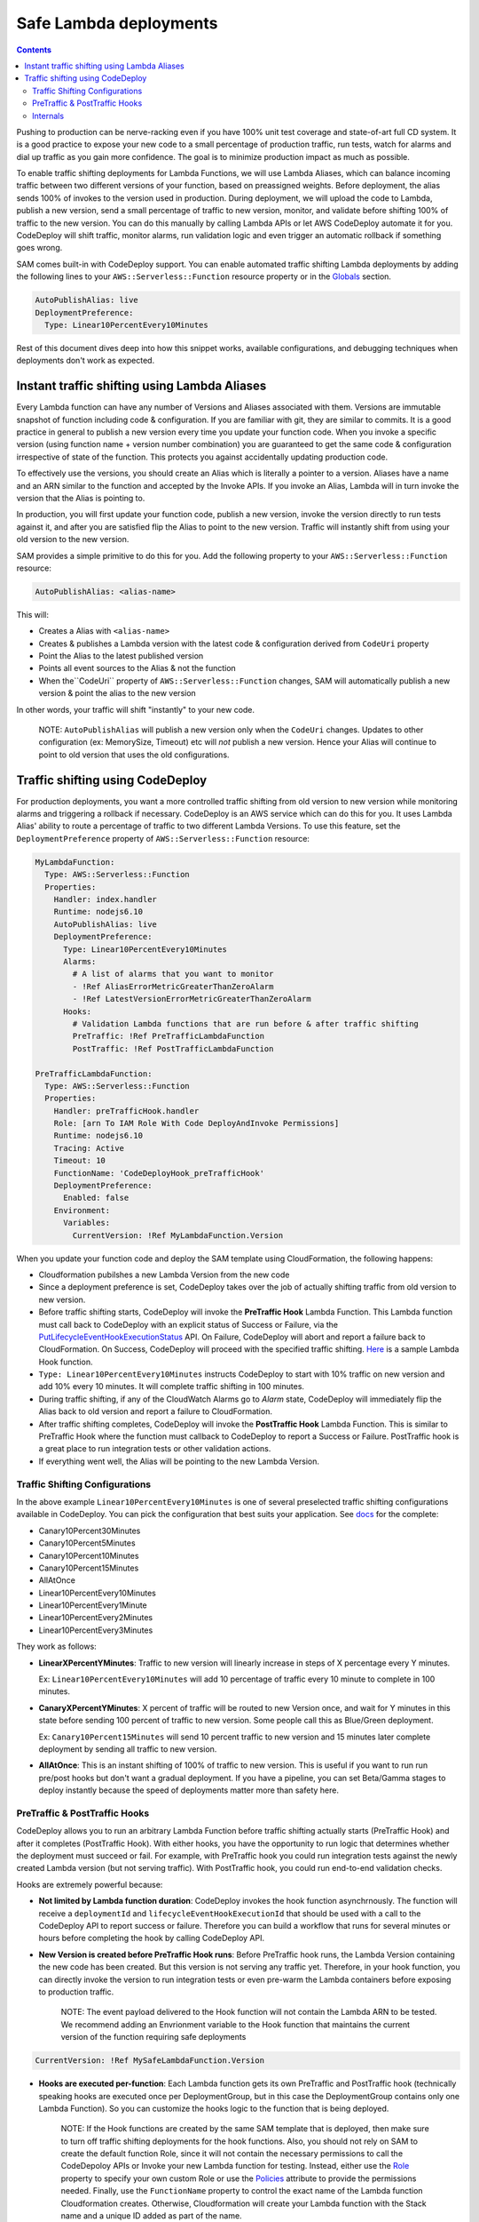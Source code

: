 Safe Lambda deployments
=======================

.. contents::

Pushing to production can be nerve-racking even if you have 100% unit test coverage and state-of-art full CD system. 
It is a good practice to expose your new code to a small percentage of production traffic, run tests, watch for alarms 
and dial up traffic as you gain more confidence. The goal is to minimize production impact as much as possible. 

To enable traffic shifting deployments for Lambda Functions, we will use Lambda Aliases, which can balance incoming 
traffic between two different versions of your function, based on preassigned weights. Before deployment, 
the alias sends 100% of invokes to the version used in production. During deployment, we will upload the code to Lambda,
publish a new version, send a small percentage of traffic to new version, monitor, and validate before shifting 
100% of traffic to the new version. You can do this manually by calling Lambda APIs or let AWS CodeDeploy automate 
it for you. CodeDeploy will shift traffic, monitor alarms, run validation logic and even trigger an automatic rollback 
if something goes wrong.

SAM comes built-in with CodeDeploy support. You can enable automated traffic shifting Lambda deployments by 
adding the following lines to your ``AWS::Serverless::Function`` resource property or in the 
`Globals`_ section.

.. code:: yaml

    AutoPublishAlias: live
    DeploymentPreference:
      Type: Linear10PercentEvery10Minutes

Rest of this document dives deep into how this snippet works, available configurations, and debugging techniques 
when deployments don't work as expected.

Instant traffic shifting using Lambda Aliases
---------------------------------------------

Every Lambda function can have any number of Versions and Aliases
associated with them. Versions are immutable snapshot of function
including code & configuration. If you are familiar with git, they are
similar to commits. It is a good practice in general to publish a new
version every time you update your function code. When you invoke a
specific version (using function name + version number combination) you
are guaranteed to get the same code & configuration irrespective of
state of the function. This protects you against accidentally updating
production code.

To effectively use the versions, you should create an Alias which is
literally a pointer to a version. Aliases have a name and an ARN similar
to the function and accepted by the Invoke APIs. If you invoke an Alias,
Lambda will in turn invoke the version that the Alias is pointing to.

In production, you will first update your function code, publish a new
version, invoke the version directly to run tests against it, and after
you are satisfied flip the Alias to point to the new version. Traffic
will instantly shift from using your old version to the new version.

SAM provides a simple primitive to do this for you. Add the following
property to your ``AWS::Serverless::Function`` resource:

.. code:: yaml

    AutoPublishAlias: <alias-name>

This will:

- Creates a Alias with ``<alias-name>``
- Creates & publishes a Lambda version with the latest code & configuration derived from ``CodeUri`` property
- Point the Alias to the latest published version
- Points all event sources to the Alias & not the function
- When the``CodeUri`` property of ``AWS::Serverless::Function`` changes, SAM will automatically publish a new version & point the alias to the new version

In other words, your traffic will shift "instantly" to your new code.

    NOTE: ``AutoPublishAlias`` will publish a new version only when the
    ``CodeUri`` changes. Updates to other configuration (ex: MemorySize,
    Timeout) etc will *not* publish a new version. Hence your Alias will
    continue to point to old version that uses the old configurations.

Traffic shifting using CodeDeploy
----------------------------------

For production deployments, you want a more controlled traffic shifting
from old version to new version while monitoring alarms and triggering a
rollback if necessary. CodeDeploy is an AWS service which can do this
for you. It uses Lambda Alias' ability to route a percentage of traffic
to two different Lambda Versions. To use this feature, set the
``DeploymentPreference`` property of ``AWS::Serverless::Function``
resource:

.. code:: yaml

  MyLambdaFunction:
    Type: AWS::Serverless::Function
    Properties:
      Handler: index.handler
      Runtime: nodejs6.10
      AutoPublishAlias: live
      DeploymentPreference:
        Type: Linear10PercentEvery10Minutes
        Alarms:
          # A list of alarms that you want to monitor
          - !Ref AliasErrorMetricGreaterThanZeroAlarm
          - !Ref LatestVersionErrorMetricGreaterThanZeroAlarm
        Hooks:
          # Validation Lambda functions that are run before & after traffic shifting
          PreTraffic: !Ref PreTrafficLambdaFunction
          PostTraffic: !Ref PostTrafficLambdaFunction

  PreTrafficLambdaFunction:
    Type: AWS::Serverless::Function
    Properties:
      Handler: preTrafficHook.handler
      Role: [arn To IAM Role With Code DeployAndInvoke Permissions]
      Runtime: nodejs6.10
      Tracing: Active
      Timeout: 10
      FunctionName: 'CodeDeployHook_preTrafficHook'
      DeploymentPreference:
        Enabled: false
      Environment:
        Variables:
          CurrentVersion: !Ref MyLambdaFunction.Version

When you update your function code and deploy the SAM template using
CloudFormation, the following happens:

- Cloudformation pubilshes a new Lambda Version from the new code
- Since a deployment preference is set, CodeDeploy takes over the job of actually shifting traffic from old version to new version.
- Before traffic shifting starts, CodeDeploy will invoke the **PreTraffic Hook** Lambda Function. This Lambda function must call back to CodeDeploy with an explicit status of Success or Failure, via the PutLifecycleEventHookExecutionStatus_ API. On Failure, CodeDeploy will abort and report a failure back to CloudFormation. On Success, CodeDeploy will proceed with the specified traffic shifting. Here_ is a sample Lambda Hook function.
- ``Type: Linear10PercentEvery10Minutes`` instructs CodeDeploy to start with 10% traffic on new version and add 10% every 10 minutes. It will complete traffic shifting in 100 minutes.
- During traffic shifting, if any of the CloudWatch Alarms go to *Alarm* state, CodeDeploy will immediately flip the Alias back to old version and report a failure to CloudFormation.
- After traffic shifting completes, CodeDeploy will invoke the **PostTraffic Hook** Lambda Function. This is similar to PreTraffic Hook where the function must callback to CodeDeploy to report a Success or Failure. PostTraffic hook is a great place to run integration tests or other validation actions.
- If everything went well, the Alias will be pointing to the new Lambda Version.

.. _PutLifecycleEventHookExecutionStatus: https://docs.aws.amazon.com/codedeploy/latest/APIReference/API_PutLifecycleEventHookExecutionStatus.html

.. _Here: https://docs.aws.amazon.com/codedeploy/latest/userguide/reference-appspec-file-structure-hooks.html#reference-appspec-file-structure-hooks-section-structure-lambda-sample-function

Traffic Shifting Configurations
~~~~~~~~~~~~~~~~~~~~~~~~~~~~~~~

In the above example ``Linear10PercentEvery10Minutes`` is one of several preselected traffic shifting configurations 
available in CodeDeploy. You can pick the configuration that best suits your application. See docs_ for the complete:

.. _docs: https://docs.aws.amazon.com/lambda/latest/dg/automating-updates-to-serverless-apps.html

- Canary10Percent30Minutes
- Canary10Percent5Minutes
- Canary10Percent10Minutes
- Canary10Percent15Minutes
- AllAtOnce
- Linear10PercentEvery10Minutes
- Linear10PercentEvery1Minute
- Linear10PercentEvery2Minutes
- Linear10PercentEvery3Minutes

They work as follows:

- **LinearXPercentYMinutes**: Traffic to new version will linearly increase in steps of X percentage every Y minutes. 

  Ex: ``Linear10PercentEvery10Minutes`` will add 10 percentage of traffic every 10 minute to complete in 100 minutes.

- **CanaryXPercentYMinutes**: X percent of traffic will be routed to new Version once, and wait for Y minutes in this
  state before sending 100 percent of traffic to new version. Some people call this as Blue/Green deployment. 

  Ex: ``Canary10Percent15Minutes`` will send 10 percent traffic to new version and 15 minutes later complete deployment
  by sending all traffic to new version.

- **AllAtOnce**: This is an instant shifting of 100% of traffic to new version. This is useful if you want to run
  run pre/post hooks but don't want a gradual deployment. If you have a pipeline, you can set Beta/Gamma stages to 
  deploy instantly because the speed of deployments matter more than safety here.


PreTraffic & PostTraffic Hooks
~~~~~~~~~~~~~~~~~~~~~~~~~~~~~~

CodeDeploy allows you to run an arbitrary Lambda Function before traffic shifting actually starts (PreTraffic Hook) 
and after it completes (PostTraffic Hook). With either hooks, you have the opportunity to run logic that determines
whether the deployment must succeed or fail. For example, with PreTraffic hook you could run integration tests against
the newly created Lambda version (but not serving traffic). With PostTraffic hook, you could run end-to-end validation
checks.

Hooks are extremely powerful because:

- **Not limited by Lambda function duration**: CodeDeploy invokes the hook function asynchrnously. The function will
  receive a ``deploymentId`` and ``lifecycleEventHookExecutionId`` that should be used with a call to the CodeDeploy API to report success or failure. 
  Therefore you can build a workflow that runs for several minutes or hours before completing the hook by calling
  CodeDeploy API.

- **New Version is created before PreTraffic Hook runs**: Before PreTraffic hook runs, the Lambda Version containing 
  the new code has been created. But this version is not serving any traffic yet. Therefore, in your hook function, 
  you can directly invoke the version to run integration tests or even pre-warm the Lambda containers before exposing
  to production traffic.

    NOTE: The event payload delivered to the Hook function will not contain the Lambda ARN to be tested.
    We recommend adding an Envrionment variable to the Hook function that maintains the current version of the function requiring safe deployments

.. code:: yaml

  CurrentVersion: !Ref MySafeLambdaFunction.Version


- **Hooks are executed per-function**: Each Lambda function gets its own PreTraffic and PostTraffic hook (technically
  speaking hooks are executed once per DeploymentGroup, but in this case the DeploymentGroup contains only one Lambda
  Function). So you can customize the hooks logic to the function that is being deployed.

    NOTE: If the Hook functions are created by the same SAM template that is deployed, then make sure to turn off
    traffic shifting deployments for the hook functions. Also, you should not rely on SAM to create the default function Role, since it
    will not contain the necessary permissions to call the CodeDepoloy APIs or Invoke your new Lambda function for testing.
    Instead, either use the Role_ property to specify your own custom Role or use the Policies_ attribute to provide the permissions needed. Finally, use the ``FunctionName`` property to control the exact name of the Lambda function Cloudformation creates. Otherwise, Cloudformation will create your Lambda function with the Stack name and a unique ID added as part of the name.

.. _Role: https://github.com/awslabs/serverless-application-model/blob/master/versions/2016-10-31.md#awsserverlessfunction
.. _Policies: https://github.com/awslabs/serverless-application-model/blob/master/versions/2016-10-31.md#resource-types

.. code:: yaml

    FunctionName: 'CodeDeployHook_preTrafficHook'
    DeploymentPreference:
        Enabled: false
    Role: [your Custom RoleArn Here]
    Policies:
     - [YourPolicyTemplateHere]

Checkout the lambda_safe_deployments_ folder for an example for how to create SAM template that contains a hook function.

.. _lambda_safe_deployments: https://github.com/awslabs/serverless-application-model/tree/master/examples/2016-10-31/lambda_safe_deployments

Internals
~~~~~~~~~
Internally, SAM will create the following resources in your CloudFormation stack to make all of this work:

-  One ``AWS::CodeDeploy::Application`` per stack.
-  One ``AWS::CodeDeploy::DeploymentGroup`` per
   ``AWS::Serverless::Function`` resource. Each Lambda Function in your
   SAM template belongs to its own Deployment Group.
-  Adds ``UpdatePolicy`` on ``AWS::Lambda::Alias`` resource that is
   connected to the function's Deployment Group resource.
-  One ``AWS::IAM::Role`` called "CodeDeployServiceRole".

CodeDeploy assumes that there are no dependencies between Deployment Groups and hence will deploy them in parallel.
Since every Lambda function is to its own CodeDeploy DeploymentGroup, they will be deployed in parallel.
The CodeDeploy service will assume the new CodeDeployServiceRole to Invoke any Pre/Post hook functions and perform the traffic shifting and Alias updates.

  NOTE: The CodeDeployServiceRole only allows InvokeFunction on functions with names prefixed with  ``CodeDeploy_``. For example,  you should name your Hook functions as such: ``CodeDeploy_PreTrafficHook``.


.. _Globals: globals.rst
